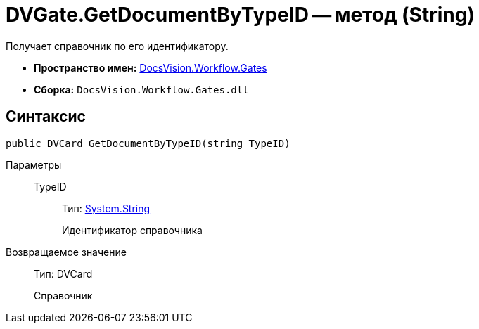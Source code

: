 = DVGate.GetDocumentByTypeID -- метод (String)

Получает справочник по его идентификатору.

* *Пространство имен:* xref:api/DocsVision/Workflow/Gates/Gates_NS.adoc[DocsVision.Workflow.Gates]
* *Сборка:* `DocsVision.Workflow.Gates.dll`

== Синтаксис

[source,csharp]
----
public DVCard GetDocumentByTypeID(string TypeID)
----

Параметры::
TypeID:::
Тип: http://msdn.microsoft.com/ru-ru/library/system.string.aspx[System.String]
+
Идентификатор справочника

Возвращаемое значение::
Тип: DVCard
+
Справочник
